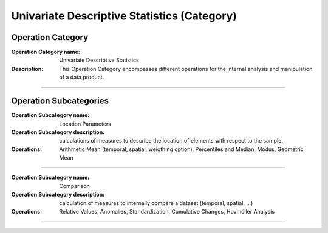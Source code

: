 ============================================
Univariate Descriptive Statistics (Category)
============================================

Operation Category
===========================

:Operation Category name: Univariate Descriptive Statistics
:Description: This Operation Category encompasses different operations for the internal analysis and manipulation of a data product.

--------------------------



Operation Subcategories
========================

.. :Operation Subcategory name: Probabilities
.. :Operation Subcategory description:
.. :Operations: Probabilities (absolute, relative, precental), Commulated Probabilities, Classification (probabilities, histogram, pie chart)

.. ---------------------------------

:Operation Subcategory name: Location Parameters
:Operation Subcategory description: calculations of measures to describe the location of elements with respect to the sample.
:Operations: Arithmetic Mean (temporal, spatial; weigthing option), Percentiles and Median, Modus, Geometric Mean

---------------------------------

.. :Operation Subcategory name: Dispersion Parameters
.. :Operation Subcategory description: calculation of measures to describe the distribution of elements around the center of the sample.
.. :Operations: Range (incl. Minimum and Maximum), Variance and Standard Deviation

.. ---------------------------------

.. :Operation Subcategory name: Shape Parameters
.. :Operation Subcategory description: calculation of measures to describe the shape of a distribution.
.. :Operations: Skewness, Kurtosis

.. ---------------------------------

:Operation Subcategory name: Comparison
:Operation Subcategory description: calculation of measures to internally compare a dataset (temporal, spatial, ...)
:Operations: Relative Values, Anomalies, Standardization, Cumulative Changes, Hovmöller Analysis

---------------------------------

.. :Operation Subcategory name: Filtering
.. :Operation Subcategory description: calculations to manipulate the data in a way to highlight or remove specific features
.. :Operations: Detection of Outliers, Filtering (High Pass, Low Pass, Band Pass), Removal of Seasonal Cycles

.. ---------------------------------




